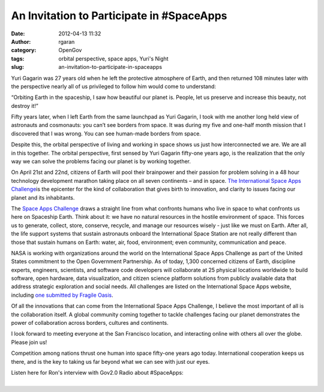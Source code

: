 An Invitation to Participate in #SpaceApps
##########################################
:date: 2012-04-13 11:32
:author: rgaran
:category: OpenGov
:tags: orbital perspective, space apps, Yuri's Night
:slug: an-invitation-to-participate-in-spaceapps

Yuri Gagarin was 27 years old when he left the protective atmosphere of
Earth, and then returned 108 minutes later with the perspective nearly
all of us privileged to follow him would come to understand:

“Orbiting Earth in the spaceship, I saw how beautiful our planet is.
People, let us preserve and increase this beauty, not destroy it!”

Fifty years later, when I left Earth from the same launchpad as Yuri
Gagarin, I took with me another long held view of astronauts and
cosmonauts: you can’t see borders from space. It was during my five and
one-half month mission that I discovered that I was wrong. You can see
human-made borders from space.

Despite this, the orbital perspective of living and working in space
shows us just how interconnected we are. We are all in this together.
The orbital perspective, first sensed by Yuri Gagarin fifty-one years
ago, is the realization that the only way we can solve the problems
facing our planet is by working together.

On April 21st and 22nd, citizens of Earth will pool their brainpower and
their passion for problem solving in a 48 hour technology development
marathon taking place on all seven continents – and in space. `The
International Space Apps Challenge`_\ is the epicenter for the kind of
collaboration that gives birth to innovation, and clarity to issues
facing our planet and its inhabitants.

The `Space Apps Challenge`_ draws a straight line from what confronts
humans who live in space to what confronts us here on Spaceship Earth.
Think about it: we have no natural resources in the hostile environment
of space. This forces us to generate, collect, store, conserve, recycle,
and manage our resources wisely - just like we must on Earth. After all,
the life support systems that sustain astronauts onboard the
International Space Station are not really different than those that
sustain humans on Earth: water, air, food, environment; even community,
communication and peace.

NASA is working with organizations around the world on the International
Space Apps Challenge as part of the United States commitment to the Open
Government Partnership. As of today, 1,300 concerned citizens of Earth,
discipline experts, engineers, scientists, and software code developers
will collaborate at 25 physical locations worldwide to build software,
open hardware, data visualization, and citizen science platform
solutions from publicly available data that address strategic
exploration and social needs. All challenges are listed on the
International Space Apps website, including `one submitted by Fragile
Oasis`_.

Of all the innovations that can come from the International Space Apps
Challenge, I believe the most important of all is the collaboration
itself. A global community coming together to tackle challenges facing
our planet demonstrates the power of collaboration across borders,
cultures and continents.

I look forward to meeting everyone at the San Francisco location, and
interacting online with others all over the globe. Please join us!

Competition among nations thrust one human into space fifty-one years
ago today. International cooperation keeps us there, and is the key to
taking us far beyond what we can see with just our eyes.

| Listen here for Ron's interview with Gov2.0 Radio about #SpaceApps:
| 

.. _The International Space Apps Challenge: http://spaceappschallenge.org/
.. _Space Apps Challenge: http://spaceappschallenge.org/
.. _one submitted by Fragile Oasis: http://spaceappschallenge.org/challenge/fragile-oasis-map-difference/
